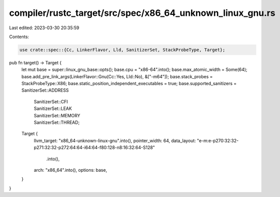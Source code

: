 compiler/rustc_target/src/spec/x86_64_unknown_linux_gnu.rs
==========================================================

Last edited: 2023-03-30 20:35:59

Contents:

.. code-block:: rs

    use crate::spec::{Cc, LinkerFlavor, Lld, SanitizerSet, StackProbeType, Target};

pub fn target() -> Target {
    let mut base = super::linux_gnu_base::opts();
    base.cpu = "x86-64".into();
    base.max_atomic_width = Some(64);
    base.add_pre_link_args(LinkerFlavor::Gnu(Cc::Yes, Lld::No), &["-m64"]);
    base.stack_probes = StackProbeType::X86;
    base.static_position_independent_executables = true;
    base.supported_sanitizers = SanitizerSet::ADDRESS
        | SanitizerSet::CFI
        | SanitizerSet::LEAK
        | SanitizerSet::MEMORY
        | SanitizerSet::THREAD;

    Target {
        llvm_target: "x86_64-unknown-linux-gnu".into(),
        pointer_width: 64,
        data_layout: "e-m:e-p270:32:32-p271:32:32-p272:64:64-i64:64-f80:128-n8:16:32:64-S128"
            .into(),
        arch: "x86_64".into(),
        options: base,
    }
}


